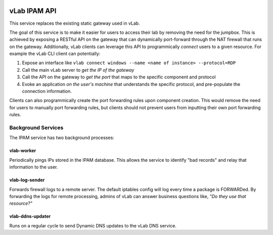 .. image:: https://travis-ci.org/willnx/vlab_ipam_api.svg?branch=master
    :target: https://travis-ci.org/willnx/vlab_ipam_api

.. _vlab-ipam:

#############
vLab IPAM API
#############

This service replaces the existing static gateway used in vLab.

The goal of this service is to make it easier for users to access their lab
by removing the need for the jumpbox. This is achieved by exposing a RESTful API
on the gateway that can dynamically port-forward through the NAT firewall that
runs on the gateway. Additionally, vLab clients can leverage this API to programmically
*connect* users to a given resource. For example the vLab CLI client can potentially:

1. Expose an interface like ``vlab connect windows --name <name of instance> --protocol=RDP``
#. Call the main vLab server to *get the IP of the gateway*
#. Call the API on the gateway to *get the port* that maps to the specific component and protocol
#. Evoke an application *on the user's machine* that understands the specific protocol, and pre-populate the connection information.

Clients can also programmically create the port forwarding rules upon component
creation. This would remove the need for users to manually port forwarding
rules, but clients should not prevent users from inputting their own port forwarding
rules.

Background Services
###################

The IPAM service has two background processes:

vlab-worker
***********

Periodically pings IPs stored in the IPAM database. This allows the service to
identify "bad records" and relay that information to the user.

vlab-log-sender
***************

Forwards firewall logs to a remote server. The default iptables config will
log every time a package is FORWARDed. By forwarding the logs for remote processing,
admins of vLab can answer business questions like, *"Do they use that resource?"*


vlab-ddns-updater
*****************

Runs on a regular cycle to send Dynamic DNS updates to the vLab DNS service.
